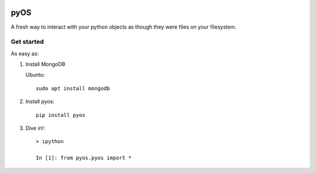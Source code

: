 .. image:: https://codecov.io/gh/muhrin/pyos/branch/develop/graph/badge.svg
    :target: https://codecov.io/gh/muhrin/pyos
    :alt: Coverage

.. image:: https://travis-ci.com/muhrin/pyos.svg?branch=master
    :target: https://travis-ci.com/github/muhrin/pyos
    :alt: Travis CI

.. image:: https://img.shields.io/pypi/v/pyos.svg
    :target: https://pypi.python.org/pypi/pyos/
    :alt: Latest Version

.. image:: https://img.shields.io/pypi/wheel/pyos.svg
    :target: https://pypi.python.org/pypi/pyos/

.. image:: https://img.shields.io/pypi/pyversions/pyos.svg
    :target: https://pypi.python.org/pypi/pyos/

.. image:: https://img.shields.io/pypi/l/pyos.svg
    :target: https://pypi.python.org/pypi/pyos/

pyOS
====

A fresh way to interact with your python objects as though they were files on your filesystem.

Get started
-----------

As easy as:

1. Install MongoDB

   Ubuntu::

    sudo apt install mongodb

2. Install pyos::

    pip install pyos


3. Dive in!::

    > ipython

    In [1]: from pyos.pyos import *
